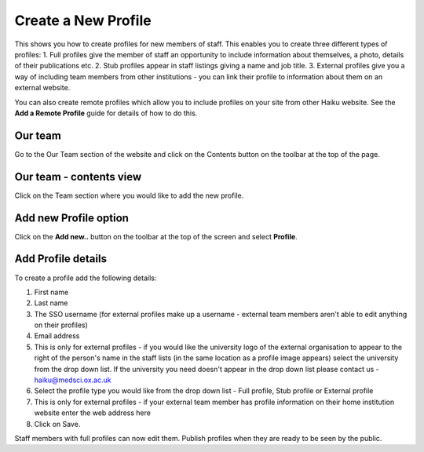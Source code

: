 
Create a New Profile
======================================================================================================

This shows you how to create profiles for new members of staff. This enables you to create three different types of profiles: 
1. Full profiles give the member of staff an opportunity to include information about themselves, a photo, details of their publications etc.
2. Stub profiles appear in staff listings giving a name and job title. 
3. External profiles give you a way of including team members from other institutions - you can link their profile to information about them on an external website. 

You can also create remote profiles which allow you to include profiles on your site from other Haiku website. See the **Add a Remote Profile** guide for details of how to do this. 	

Our team 
-------------------------------------------------------------------------------------------

.. image:: images/Create_a_New_Profile/media_1404121598630.png
   :align: center
   

Go to the Our Team section of the website and click on the Contents button on the toolbar at the top of the page. 


Our team - contents view
-------------------------------------------------------------------------------------------

.. image:: images/Create_a_New_Profile/media_1404121685273.png
   :align: center
   

Click on the Team section where you would like to add the new profile.


Add new Profile option
-------------------------------------------------------------------------------------------

.. image:: images/Create_a_New_Profile/media_1404121728123.png
   :align: center
   

Click on the **Add new..** button on the toolbar at the top of the screen and select **Profile**. 


Add Profile details
-------------------------------------------------------------------------------------------

.. image:: images/Create_a_New_Profile/profile-page.png
   :align: center
   

To create a profile add the following details:

1. First name
2. Last name
3. The SSO username (for external profiles make up a username - external team members aren't able to edit anything on their profiles)
4. Email address
5. This is only for external profiles - if you would like the university logo of the external organisation to appear to the right of the person's name in the staff lists (in the same location as a profile image appears) select the university from the drop down list. If the university you need doesn't appear in the drop down list please contact us - haiku@medsci.ox.ac.uk
6. Select the profile type you would like from the drop down list - Full profile, Stub profile or External profile
7. This is only for external profiles - if your external team member has profile information on their home institution website enter the web address here
8. Click on Save.

Staff members with full profiles can now edit them. 
Publish profiles when they are ready to be seen by the public. 


